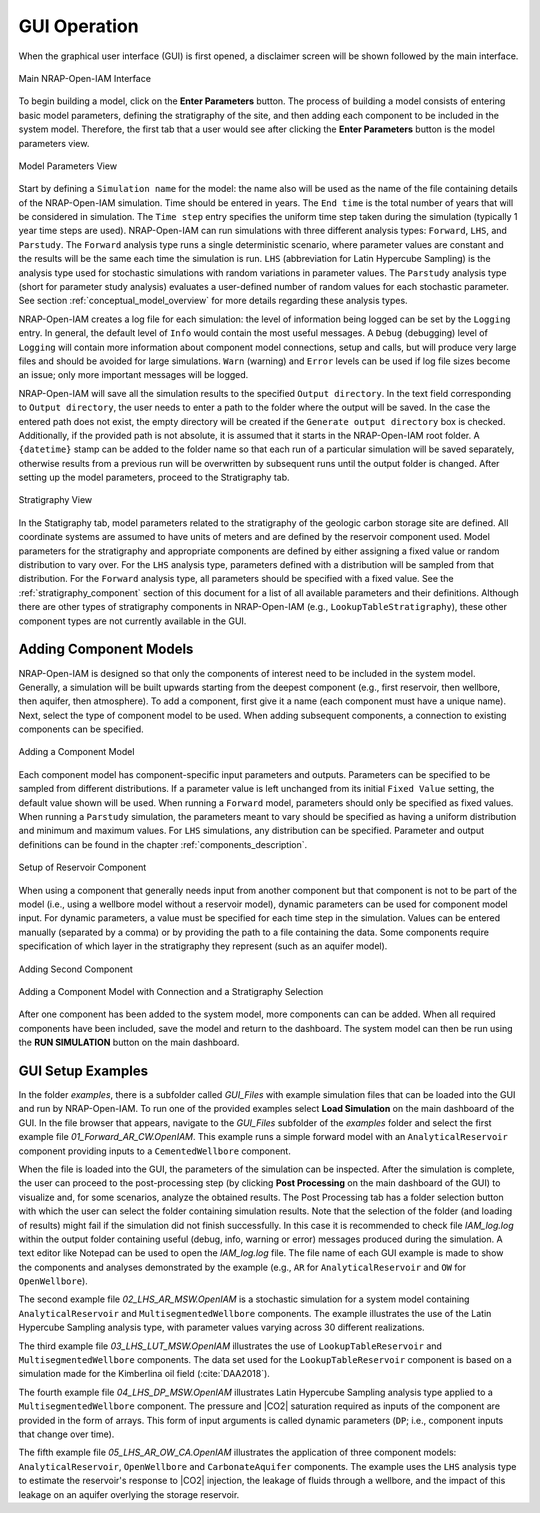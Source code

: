 .. _gui_operation:

GUI Operation
=============

When the graphical user interface (GUI) is first opened, a disclaimer screen
will be shown followed by the main interface.

.. figure:: ../../images/GUI_ScreenShots/FrontPage.PNG
   :align: center
   :width: 400
   :alt: Main NRAP-Open-IAM Interface

   Main NRAP-Open-IAM Interface

To begin building a model, click on the **Enter Parameters** button.
The process of building a model consists of entering basic model parameters,
defining the stratigraphy of the site, and then adding each component to be
included in the system model. Therefore, the first tab that a user would see
after clicking the **Enter Parameters** button is the model parameters view.

.. figure:: ../../images/GUI_ScreenShots/Model_Params.PNG
   :align: center
   :width: 400
   :alt: Model Parameters View

   Model Parameters View

Start by defining a ``Simulation name`` for the model: the name also will be used as the
name of the file containing details of the NRAP-Open-IAM simulation. Time should be entered in years.
The ``End time`` is the total number of years that will be considered in simulation.
The ``Time step`` entry specifies the uniform time step taken during the simulation
(typically 1 year time steps are used). NRAP-Open-IAM can run simulations with three
different analysis types: ``Forward``, ``LHS``, and ``Parstudy``. The ``Forward`` analysis
type runs a single deterministic scenario, where parameter values are constant and the results
will be the same each time the simulation is run. ``LHS`` (abbreviation for Latin Hypercube Sampling)
is the analysis type used for stochastic simulations with random variations in parameter values. 
The ``Parstudy`` analysis type (short for parameter study analysis) evaluates a user-defined number of
random values for each stochastic parameter. See section :ref:`conceptual_model_overview` for
more details regarding these analysis types.

NRAP-Open-IAM creates a log file for each simulation: the level of information
being logged can be set by the ``Logging`` entry. In general, the
default level of ``Info`` would contain the most useful messages. A ``Debug``
(debugging) level of ``Logging`` will contain more information about component
model connections, setup and calls, but will produce very large files and should be
avoided for large simulations. ``Warn`` (warning) and ``Error`` levels can be used
if log file sizes become an issue; only more important messages will be logged.

NRAP-Open-IAM will save all the simulation results to the specified ``Output directory``.
In the text field corresponding to ``Output directory``, the user needs to enter
a path to the folder where the output will be saved. In the case the entered path
does not exist, the empty directory will be created if the ``Generate output directory``
box is checked. Additionally, if the provided path is not absolute, it is assumed
that it starts in the NRAP-Open-IAM root folder. A ``{datetime}`` stamp can be added
to the folder name so that each run of a particular simulation will be saved separately,
otherwise results from a previous run will be overwritten by subsequent runs until the
output folder is changed. After setting up the model parameters, proceed to the Stratigraphy tab.

.. figure:: ../../images/GUI_ScreenShots/Strat_Params.PNG
   :align: center
   :width: 400
   :alt: Stratigraphy View

   Stratigraphy View

In the Statigraphy tab, model parameters related to the stratigraphy of the geologic carbon
storage site are defined. All coordinate systems are assumed to have units of meters and
are defined by the reservoir component used. Model parameters for the stratigraphy
and appropriate components are defined by either assigning a fixed value
or random distribution to vary over. For the ``LHS`` analysis type, parameters defined
with a distribution will be sampled from that distribution. For the ``Forward`` analysis
type, all parameters should be specified with a fixed value. See the :ref:`stratigraphy_component`
section of this document for a list of all available parameters and their definitions.
Although there are other types of stratigraphy components in NRAP-Open-IAM (e.g., 
``LookupTableStratigraphy``), these other component types are not currently available in
the GUI.

Adding Component Models
-----------------------

NRAP-Open-IAM is designed so that only the components of interest need to be included
in the system model. Generally, a simulation will be built upwards starting from the deepest
component (e.g., first reservoir, then wellbore, then aquifer, then atmosphere).
To add a component, first give it a name (each component must have a unique name).
Next, select the type of component model to be used. When adding subsequent components,
a connection to existing components can be specified.

.. figure:: ../../images/GUI_ScreenShots/Add_Component1.PNG
   :align: center
   :width: 400
   :alt: Add Component View

   Adding a Component Model

Each component model has component-specific input parameters and outputs.
Parameters can be specified to be sampled from different distributions.
If a parameter value is left unchanged from its initial ``Fixed Value``
setting, the default value shown will be used. When running a ``Forward``
model, parameters should only be specified as fixed values. When running
a ``Parstudy`` simulation, the parameters meant to vary should be specified
as having a uniform distribution and minimum and maximum values. For ``LHS``
simulations, any distribution can be specified. Parameter and output definitions
can be found in the chapter :ref:`components_description`.

.. figure:: ../../images/GUI_ScreenShots/Add_Component1a.PNG
   :align: center
   :width: 400
   :alt: Setup of Reservoir Component

   Setup of Reservoir Component

When using a component that generally needs input from another component but that
component is not to be part of the model (i.e., using a wellbore model without a reservoir model),
dynamic parameters can be used for component model input. For dynamic parameters, a value
must be specified for each time step in the simulation. Values can be entered
manually (separated by a comma) or by providing the path to a file containing the data.
Some components require specification of which layer in the stratigraphy they
represent (such as an aquifer model).

.. figure:: ../../images/GUI_ScreenShots/Add_Component2.PNG
   :align: center
   :width: 400
   :alt: Add Second Component View

   Adding Second Component

.. figure:: ../../images/GUI_ScreenShots/Add_Component3.PNG
   :align: center
   :width: 400
   :alt: Add Component View 3

   Adding a Component Model with Connection and a Stratigraphy Selection

After one component has been added to the system model, more components can
can be added. When all required components have been included, save the model and
return to the dashboard. The system model can then be run using
the **RUN SIMULATION** button on the main dashboard.

GUI Setup Examples
------------------

In the folder *examples*, there is a subfolder called *GUI_Files* with example simulation
files that can be loaded into the GUI and run by NRAP-Open-IAM. To run one
of the provided examples select **Load Simulation** on the main dashboard of the GUI.
In the file browser that appears, navigate to the *GUI_Files* subfolder of the
*examples* folder and select the first example file *01_Forward_AR_CW.OpenIAM*.
This example runs a simple forward model with an ``AnalyticalReservoir`` component
providing inputs to a ``CementedWellbore`` component.

When the file is loaded into the GUI, the parameters of the simulation
can be inspected. After the simulation is complete, the user can proceed to the
post-processing step (by clicking **Post Processing** on the main dashboard of the GUI)
to visualize and, for some scenarios, analyze the obtained results. The Post Processing
tab has a folder selection button with which the user can select the folder
containing simulation results. Note that the selection of the folder (and loading of results)
might fail if the simulation did not finish successfully. In this case it is recommended
to check file *IAM_log.log* within the output folder containing useful (debug, info,
warning or error) messages produced during the simulation. A text editor like Notepad can
be used to open the *IAM_log.log* file. The file name of each GUI example is
made to show the components and analyses demonstrated by the example (e.g., ``AR`` for
``AnalyticalReservoir`` and ``OW`` for ``OpenWellbore``).

The second example file *02_LHS_AR_MSW.OpenIAM* is a stochastic simulation for a
system model containing ``AnalyticalReservoir`` and ``MultisegmentedWellbore``
components. The example illustrates the use of the Latin Hypercube Sampling analysis type,
with parameter values varying across 30 different realizations.

The third example file *03_LHS_LUT_MSW.OpenIAM* illustrates the use of
``LookupTableReservoir`` and ``MultisegmentedWellbore`` components. The data
set used for the ``LookupTableReservoir`` component is based on a simulation made
for the Kimberlina oil field (:cite:`DAA2018`).

The fourth example file *04_LHS_DP_MSW.OpenIAM* illustrates Latin Hypercube
Sampling analysis type applied to a ``MultisegmentedWellbore`` component. The pressure
and |CO2| saturation required as inputs of the component are provided in the
form of arrays. This form of input arguments is called dynamic parameters (``DP``;
i.e., component inputs that change over time).

The fifth example file *05_LHS_AR_OW_CA.OpenIAM* illustrates the application of
three component models: ``AnalyticalReservoir``, ``OpenWellbore`` and ``CarbonateAquifer``
components. The example uses the ``LHS`` analysis type to estimate the reservoir's
response to |CO2| injection, the leakage of fluids through a wellbore, and the impact
of this leakage on an aquifer overlying the storage reservoir.
